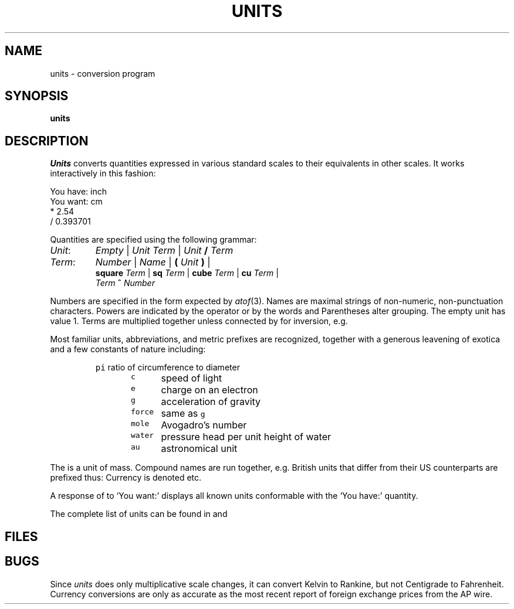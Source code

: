 .if n .ds / /
.if t .ds / \z/\h'\w'*'u'
.TH UNITS 7
.CT 1 inst_info
.SH NAME
units \- conversion program
.SH SYNOPSIS
.B units
.SH DESCRIPTION
.I Units
converts quantities expressed
in various standard scales to
their equivalents in other scales.
It works interactively in this fashion:
.PP
.EX
You have: inch
You want: cm
* 2.54
/ 0.393701
.EE
.PP
Quantities are specified using the following grammar:
.TP
.IR Unit :
.I Empty
|\|
.I Unit Term
|\|
.IB Unit " / " Term
.TP
.IR Term :
.I Number
|\|
.I Name
|\|
.BI ( " Unit " )
|\|
.br
.BI square " Term
|\|
.BI sq " Term
|\|
.BI cube " Term
|\|
.BI cu " Term
|\|
.br
.IB Term " ^ " Number
.ig
.PP
\fIUnit\fP:	\fIEmpty\fP
	\fIUnit\fP \fITerm\fP
	\fIUnit\fP \fL/\fP \fITerm\fP
\fITerm\fP:	\fINumber\fP
	\fIName\fP
	\fL(\fP \fIUnit\fP \fL)\fP
	\fLsquare\fP \fITerm\fP
	\fLsq\fP \fITerm\fP
	\fLcube\fP \fITerm\fP
	\fLcu\fP \fITerm\fP
	\fITerm\fP \fL^\fP \fINumber\fP
.fi
..
.PP
Numbers are specified in the form expected by
.IR atof (3).
Names are maximal strings of non-numeric, non-punctuation characters.
Powers are indicated by the 
.L ^
operator or by the words
.L square
.RL ( sq )
and
.L cube
.RL ( cu ).
Parentheses alter grouping.
The empty unit has value 1.
Terms are multiplied together unless connected by
.L /
for inversion, e.g.
.LR "15 pounds force/sq in" .
.PP
Most familiar units,
abbreviations, and metric prefixes are recognized,
together with a generous leavening of exotica
and a few constants of nature including:
.IP
.de fq
\f5\\$1\\fP	\\$2 \\$3 \\$4 \\$5 \\$6
..
.nf
.fq pi ratio of circumference to diameter
.fq c speed of light
.fq e charge on an electron
.fq g acceleration of gravity
.fq force same as \f5g\fP
.fq mole Avogadro's number
.fq water "pressure head per unit height of water"
.fq au astronomical unit
.fi
.PP
The
.L pound
is a unit of
mass.
Compound names are run together, e.g.
.LR lightyear .
British units that differ from their US counterparts
are prefixed thus:
.LR brgallon .
Currency is denoted
.LR belgiumfranc ,
.LR britainpound ,
etc.
.PP
A response of 
.L ?
to `You want:' displays all known units
conformable with the `You have:' quantity.
.PP
The complete list of units can be found in
.F /usr/lib/Units
and
.FR /n/alice/usr/td/Monetary.units .
.SH FILES
.F /usr/lib/Units
.br
.F /n/alice/usr/td/Monetary.units
.br
.F /usr/lib/Units.bin
.SH BUGS
Since
.I units
does only multiplicative scale changes,
it can convert Kelvin to Rankine, but not Centigrade to
Fahrenheit.
.br
Currency conversions are only as accurate as the most recent report of
foreign exchange prices from the AP wire.
